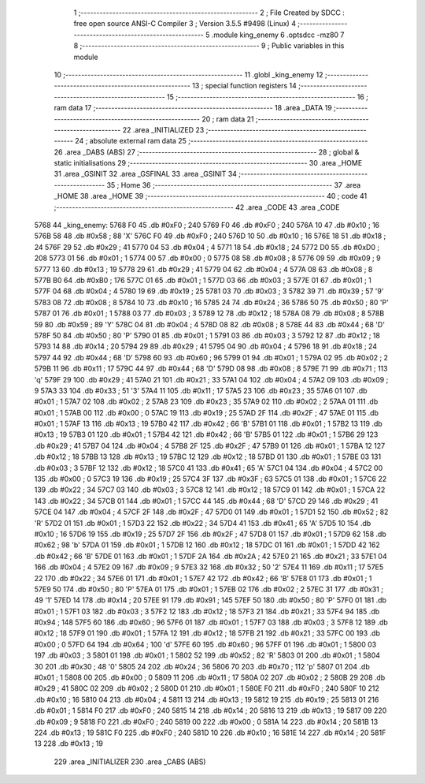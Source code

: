                               1 ;--------------------------------------------------------
                              2 ; File Created by SDCC : free open source ANSI-C Compiler
                              3 ; Version 3.5.5 #9498 (Linux)
                              4 ;--------------------------------------------------------
                              5 	.module king_enemy
                              6 	.optsdcc -mz80
                              7 	
                              8 ;--------------------------------------------------------
                              9 ; Public variables in this module
                             10 ;--------------------------------------------------------
                             11 	.globl _king_enemy
                             12 ;--------------------------------------------------------
                             13 ; special function registers
                             14 ;--------------------------------------------------------
                             15 ;--------------------------------------------------------
                             16 ; ram data
                             17 ;--------------------------------------------------------
                             18 	.area _DATA
                             19 ;--------------------------------------------------------
                             20 ; ram data
                             21 ;--------------------------------------------------------
                             22 	.area _INITIALIZED
                             23 ;--------------------------------------------------------
                             24 ; absolute external ram data
                             25 ;--------------------------------------------------------
                             26 	.area _DABS (ABS)
                             27 ;--------------------------------------------------------
                             28 ; global & static initialisations
                             29 ;--------------------------------------------------------
                             30 	.area _HOME
                             31 	.area _GSINIT
                             32 	.area _GSFINAL
                             33 	.area _GSINIT
                             34 ;--------------------------------------------------------
                             35 ; Home
                             36 ;--------------------------------------------------------
                             37 	.area _HOME
                             38 	.area _HOME
                             39 ;--------------------------------------------------------
                             40 ; code
                             41 ;--------------------------------------------------------
                             42 	.area _CODE
                             43 	.area _CODE
   5768                      44 _king_enemy:
   5768 F0                   45 	.db #0xF0	; 240
   5769 F0                   46 	.db #0xF0	; 240
   576A 10                   47 	.db #0x10	; 16
   576B 58                   48 	.db #0x58	; 88	'X'
   576C F0                   49 	.db #0xF0	; 240
   576D 10                   50 	.db #0x10	; 16
   576E 18                   51 	.db #0x18	; 24
   576F 29                   52 	.db #0x29	; 41
   5770 04                   53 	.db #0x04	; 4
   5771 18                   54 	.db #0x18	; 24
   5772 D0                   55 	.db #0xD0	; 208
   5773 01                   56 	.db #0x01	; 1
   5774 00                   57 	.db #0x00	; 0
   5775 08                   58 	.db #0x08	; 8
   5776 09                   59 	.db #0x09	; 9
   5777 13                   60 	.db #0x13	; 19
   5778 29                   61 	.db #0x29	; 41
   5779 04                   62 	.db #0x04	; 4
   577A 08                   63 	.db #0x08	; 8
   577B B0                   64 	.db #0xB0	; 176
   577C 01                   65 	.db #0x01	; 1
   577D 03                   66 	.db #0x03	; 3
   577E 01                   67 	.db #0x01	; 1
   577F 04                   68 	.db #0x04	; 4
   5780 19                   69 	.db #0x19	; 25
   5781 03                   70 	.db #0x03	; 3
   5782 39                   71 	.db #0x39	; 57	'9'
   5783 08                   72 	.db #0x08	; 8
   5784 10                   73 	.db #0x10	; 16
   5785 24                   74 	.db #0x24	; 36
   5786 50                   75 	.db #0x50	; 80	'P'
   5787 01                   76 	.db #0x01	; 1
   5788 03                   77 	.db #0x03	; 3
   5789 12                   78 	.db #0x12	; 18
   578A 08                   79 	.db #0x08	; 8
   578B 59                   80 	.db #0x59	; 89	'Y'
   578C 04                   81 	.db #0x04	; 4
   578D 08                   82 	.db #0x08	; 8
   578E 44                   83 	.db #0x44	; 68	'D'
   578F 50                   84 	.db #0x50	; 80	'P'
   5790 01                   85 	.db #0x01	; 1
   5791 03                   86 	.db #0x03	; 3
   5792 12                   87 	.db #0x12	; 18
   5793 14                   88 	.db #0x14	; 20
   5794 29                   89 	.db #0x29	; 41
   5795 04                   90 	.db #0x04	; 4
   5796 18                   91 	.db #0x18	; 24
   5797 44                   92 	.db #0x44	; 68	'D'
   5798 60                   93 	.db #0x60	; 96
   5799 01                   94 	.db #0x01	; 1
   579A 02                   95 	.db #0x02	; 2
   579B 11                   96 	.db #0x11	; 17
   579C 44                   97 	.db #0x44	; 68	'D'
   579D 08                   98 	.db #0x08	; 8
   579E 71                   99 	.db #0x71	; 113	'q'
   579F 29                  100 	.db #0x29	; 41
   57A0 21                  101 	.db #0x21	; 33
   57A1 04                  102 	.db #0x04	; 4
   57A2 09                  103 	.db #0x09	; 9
   57A3 33                  104 	.db #0x33	; 51	'3'
   57A4 11                  105 	.db #0x11	; 17
   57A5 23                  106 	.db #0x23	; 35
   57A6 01                  107 	.db #0x01	; 1
   57A7 02                  108 	.db #0x02	; 2
   57A8 23                  109 	.db #0x23	; 35
   57A9 02                  110 	.db #0x02	; 2
   57AA 01                  111 	.db #0x01	; 1
   57AB 00                  112 	.db #0x00	; 0
   57AC 19                  113 	.db #0x19	; 25
   57AD 2F                  114 	.db #0x2F	; 47
   57AE 01                  115 	.db #0x01	; 1
   57AF 13                  116 	.db #0x13	; 19
   57B0 42                  117 	.db #0x42	; 66	'B'
   57B1 01                  118 	.db #0x01	; 1
   57B2 13                  119 	.db #0x13	; 19
   57B3 01                  120 	.db #0x01	; 1
   57B4 42                  121 	.db #0x42	; 66	'B'
   57B5 01                  122 	.db #0x01	; 1
   57B6 29                  123 	.db #0x29	; 41
   57B7 04                  124 	.db #0x04	; 4
   57B8 2F                  125 	.db #0x2F	; 47
   57B9 01                  126 	.db #0x01	; 1
   57BA 12                  127 	.db #0x12	; 18
   57BB 13                  128 	.db #0x13	; 19
   57BC 12                  129 	.db #0x12	; 18
   57BD 01                  130 	.db #0x01	; 1
   57BE 03                  131 	.db #0x03	; 3
   57BF 12                  132 	.db #0x12	; 18
   57C0 41                  133 	.db #0x41	; 65	'A'
   57C1 04                  134 	.db #0x04	; 4
   57C2 00                  135 	.db #0x00	; 0
   57C3 19                  136 	.db #0x19	; 25
   57C4 3F                  137 	.db #0x3F	; 63
   57C5 01                  138 	.db #0x01	; 1
   57C6 22                  139 	.db #0x22	; 34
   57C7 03                  140 	.db #0x03	; 3
   57C8 12                  141 	.db #0x12	; 18
   57C9 01                  142 	.db #0x01	; 1
   57CA 22                  143 	.db #0x22	; 34
   57CB 01                  144 	.db #0x01	; 1
   57CC 44                  145 	.db #0x44	; 68	'D'
   57CD 29                  146 	.db #0x29	; 41
   57CE 04                  147 	.db #0x04	; 4
   57CF 2F                  148 	.db #0x2F	; 47
   57D0 01                  149 	.db #0x01	; 1
   57D1 52                  150 	.db #0x52	; 82	'R'
   57D2 01                  151 	.db #0x01	; 1
   57D3 22                  152 	.db #0x22	; 34
   57D4 41                  153 	.db #0x41	; 65	'A'
   57D5 10                  154 	.db #0x10	; 16
   57D6 19                  155 	.db #0x19	; 25
   57D7 2F                  156 	.db #0x2F	; 47
   57D8 01                  157 	.db #0x01	; 1
   57D9 62                  158 	.db #0x62	; 98	'b'
   57DA 01                  159 	.db #0x01	; 1
   57DB 12                  160 	.db #0x12	; 18
   57DC 01                  161 	.db #0x01	; 1
   57DD 42                  162 	.db #0x42	; 66	'B'
   57DE 01                  163 	.db #0x01	; 1
   57DF 2A                  164 	.db #0x2A	; 42
   57E0 21                  165 	.db #0x21	; 33
   57E1 04                  166 	.db #0x04	; 4
   57E2 09                  167 	.db #0x09	; 9
   57E3 32                  168 	.db #0x32	; 50	'2'
   57E4 11                  169 	.db #0x11	; 17
   57E5 22                  170 	.db #0x22	; 34
   57E6 01                  171 	.db #0x01	; 1
   57E7 42                  172 	.db #0x42	; 66	'B'
   57E8 01                  173 	.db #0x01	; 1
   57E9 50                  174 	.db #0x50	; 80	'P'
   57EA 01                  175 	.db #0x01	; 1
   57EB 02                  176 	.db #0x02	; 2
   57EC 31                  177 	.db #0x31	; 49	'1'
   57ED 14                  178 	.db #0x14	; 20
   57EE 91                  179 	.db #0x91	; 145
   57EF 50                  180 	.db #0x50	; 80	'P'
   57F0 01                  181 	.db #0x01	; 1
   57F1 03                  182 	.db #0x03	; 3
   57F2 12                  183 	.db #0x12	; 18
   57F3 21                  184 	.db #0x21	; 33
   57F4 94                  185 	.db #0x94	; 148
   57F5 60                  186 	.db #0x60	; 96
   57F6 01                  187 	.db #0x01	; 1
   57F7 03                  188 	.db #0x03	; 3
   57F8 12                  189 	.db #0x12	; 18
   57F9 01                  190 	.db #0x01	; 1
   57FA 12                  191 	.db #0x12	; 18
   57FB 21                  192 	.db #0x21	; 33
   57FC 00                  193 	.db #0x00	; 0
   57FD 64                  194 	.db #0x64	; 100	'd'
   57FE 60                  195 	.db #0x60	; 96
   57FF 01                  196 	.db #0x01	; 1
   5800 03                  197 	.db #0x03	; 3
   5801 01                  198 	.db #0x01	; 1
   5802 52                  199 	.db #0x52	; 82	'R'
   5803 01                  200 	.db #0x01	; 1
   5804 30                  201 	.db #0x30	; 48	'0'
   5805 24                  202 	.db #0x24	; 36
   5806 70                  203 	.db #0x70	; 112	'p'
   5807 01                  204 	.db #0x01	; 1
   5808 00                  205 	.db #0x00	; 0
   5809 11                  206 	.db #0x11	; 17
   580A 02                  207 	.db #0x02	; 2
   580B 29                  208 	.db #0x29	; 41
   580C 02                  209 	.db #0x02	; 2
   580D 01                  210 	.db #0x01	; 1
   580E F0                  211 	.db #0xF0	; 240
   580F 10                  212 	.db #0x10	; 16
   5810 04                  213 	.db #0x04	; 4
   5811 13                  214 	.db #0x13	; 19
   5812 19                  215 	.db #0x19	; 25
   5813 01                  216 	.db #0x01	; 1
   5814 F0                  217 	.db #0xF0	; 240
   5815 14                  218 	.db #0x14	; 20
   5816 13                  219 	.db #0x13	; 19
   5817 09                  220 	.db #0x09	; 9
   5818 F0                  221 	.db #0xF0	; 240
   5819 00                  222 	.db #0x00	; 0
   581A 14                  223 	.db #0x14	; 20
   581B 13                  224 	.db #0x13	; 19
   581C F0                  225 	.db #0xF0	; 240
   581D 10                  226 	.db #0x10	; 16
   581E 14                  227 	.db #0x14	; 20
   581F 13                  228 	.db #0x13	; 19
                            229 	.area _INITIALIZER
                            230 	.area _CABS (ABS)
